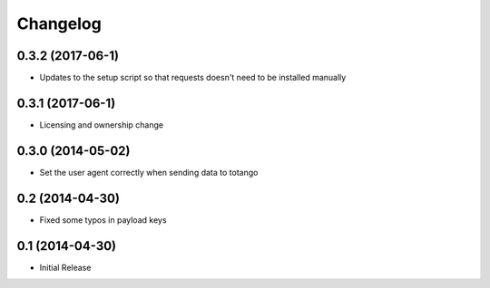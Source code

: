 
Changelog
=========

0.3.2 (2017-06-1)
-----------------------------------------

* Updates to the setup script so that requests doesn't need to be installed
  manually

0.3.1 (2017-06-1)
-----------------------------------------

* Licensing and ownership change

0.3.0 (2014-05-02)
-----------------------------------------

* Set the user agent correctly when sending data to totango

0.2 (2014-04-30)
-----------------------------------------

* Fixed some typos in payload keys

0.1 (2014-04-30)
-----------------------------------------

* Initial Release
